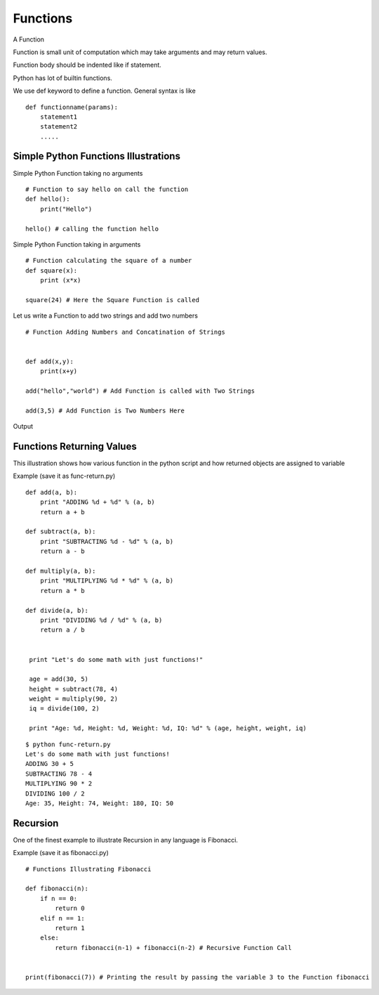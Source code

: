 .. highlight:: python
    :linenothreshold: 0


Functions
=========

A Function

Function is small unit of computation which may take arguments and may return values.


Function body should be indented like if statement.


Python has lot of builtin functions.

We use def keyword to define a function. General syntax is like

::

    def functionname(params):
        statement1
        statement2
        .....


Simple Python Functions Illustrations
-------------------------------------

Simple Python Function taking no arguments


::

    # Function to say hello on call the function
    def hello():
        print("Hello")

    hello() # calling the function hello

Simple Python Function taking in arguments


::

    # Function calculating the square of a number
    def square(x):
        print (x*x)

    square(24) # Here the Square Function is called


Let us write a Function to add two strings and add two numbers


::

    # Function Adding Numbers and Concatination of Strings


    def add(x,y):
        print(x+y)

    add("hello","world") # Add Function is called with Two Strings

    add(3,5) # Add Function is Two Numbers Here

Output


Functions Returning Values
--------------------------

This illustration shows how various function in the python script and how returned objects are assigned to variable

Example (save it as func-return.py)
::

    def add(a, b):
        print "ADDING %d + %d" % (a, b)
        return a + b

    def subtract(a, b):
        print "SUBTRACTING %d - %d" % (a, b)
        return a - b

    def multiply(a, b):
        print "MULTIPLYING %d * %d" % (a, b)
        return a * b

    def divide(a, b):
        print "DIVIDING %d / %d" % (a, b)
        return a / b


     print "Let's do some math with just functions!"

     age = add(30, 5)
     height = subtract(78, 4)
     weight = multiply(90, 2)
     iq = divide(100, 2)

     print "Age: %d, Height: %d, Weight: %d, IQ: %d" % (age, height, weight, iq)

::

    $ python func-return.py
    Let's do some math with just functions!
    ADDING 30 + 5
    SUBTRACTING 78 - 4
    MULTIPLYING 90 * 2
    DIVIDING 100 / 2
    Age: 35, Height: 74, Weight: 180, IQ: 50



Recursion
----------

One of the finest example to illustrate Recursion in any language is Fibonacci.

Example (save it as fibonacci.py)
::

    # Functions Illustrating Fibonacci

    def fibonacci(n):
        if n == 0:
            return 0
        elif n == 1:
            return 1
        else:
            return fibonacci(n-1) + fibonacci(n-2) # Recursive Function Call


    print(fibonacci(7)) # Printing the result by passing the variable 3 to the Function fibonacci
